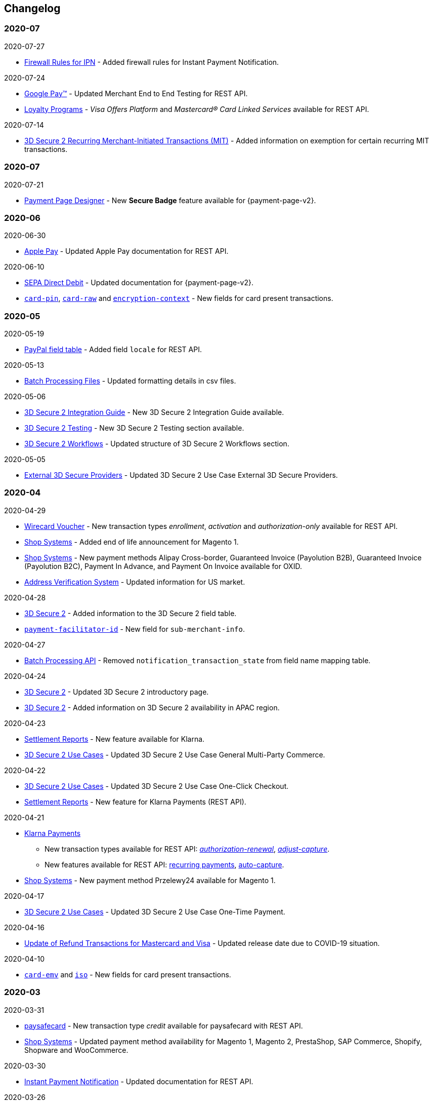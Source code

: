[#WhatsNew]
== Changelog

[#WhatsNew_2020_07]
[discrete]
=== 2020-07

.2020-07-27
- <<GeneralPlatformFeatures_IPN_Firewall, Firewall Rules for IPN>> - Added firewall rules for Instant Payment Notification.

.2020-07-24
- <<GooglePay, Google Pay™>> - Updated Merchant End to End Testing for REST API.
- <<CreditCard_PaymentFeatures_LoyaltyPrograms, Loyalty Programs>> - _Visa Offers Platform_ and _Mastercard® Card Linked Services_ available for REST API.

.2020-07-14
- <<CreditCard_3DS2_PSD2_Grandfathering, 3D Secure 2 Recurring Merchant-Initiated Transactions (MIT)>> - Added information on exemption for certain recurring MIT transactions.

[#WhatsNew_2020_06]
[discrete]
=== 2020-07

.2020-07-21
- <<PPD_customize, Payment Page Designer>> - New *Secure Badge* feature available for {payment-page-v2}.

//-

=== 2020-06

.2020-06-30
- <<ApplePay, Apple Pay>> - Updated Apple Pay documentation for REST API.

//-

.2020-06-10
- <<PPv2_SEPADirectDebit, SEPA Direct Debit>> - Updated documentation for {payment-page-v2}.
- <<CC_Fields_xmlelements_request_cardPIN, ``card-pin``>>, <<CC_Fields_xmlelements_request_cardRAW, ``card-raw``>> and <<CC_Fields_xmlelements_request_card_EncContext, ``encryption-context``>> - New fields for card present transactions.

//-

[#WhatsNew_2020_05]
[discrete]
=== 2020-05

.2020-05-19
- <<API_PayPal_Fields, PayPal field table>> - Added field ``locale`` for REST API. 

//-

.2020-05-13
- <<BatchProcessingApi_Files_Specifications, Batch Processing Files>> - Updated formatting details in csv files.

//-

.2020-05-06
- <<3DS2_IntegrationGuide, 3D Secure 2 Integration Guide>> - New 3D Secure 2 Integration Guide available.
- <<3DS2_Testing, 3D Secure 2 Testing>> - New 3D Secure 2 Testing section available.
- <<3DS2_Workflow, 3D Secure 2 Workflows>> - Updated structure of 3D Secure 2 Workflows section.

//-

.2020-05-05
- <<#API_CC_3DS2_UseCases_ThirdPartyMPI, External 3D Secure Providers>> - Updated 3D Secure 2 Use Case External 3D Secure Providers.

//-

[#WhatsNew_2020_04]
[discrete]
=== 2020-04

.2020-04-29
- <<WirecardVoucher, Wirecard Voucher>> - New transaction types _enrollment_, _activation_ and _authorization-only_ available for REST API. 
- <<ShopSystems, Shop Systems>> - Added end of life announcement for Magento 1.
- <<ShopSystems, Shop Systems>> - New payment methods Alipay Cross-border, Guaranteed Invoice (Payolution B2B), Guaranteed Invoice (Payolution B2C), Payment In Advance, and Payment On Invoice available for OXID.
- <<AVS, Address Verification System>> - Updated information for US market. 

//-

.2020-04-28
- <<CreditCard_3DS2_Fields, 3D Secure 2>> - Added information to the 3D Secure 2 field table.
- <<CC_Fields_xmlelements_request_submerchantinfo, ``payment-facilitator-id``>>  - New field for ``sub-merchant-info``.

//-

.2020-04-27
- <<BatchProcessingApi_FieldNameMapping, Batch Processing API>> - Removed ``notification_transaction_state`` from field name mapping table.

//-

.2020-04-24
- <<CreditCard_3DS2, 3D Secure 2>> - Updated 3D Secure 2 introductory page.
- <<CreditCard_3DS2, 3D Secure 2>> - Added information on 3D Secure 2 availability in APAC region.

//-

.2020-04-23
- <<Klarna_Reconciliation, Settlement Reports>> - New feature available for Klarna.
- <<API_CC_3DS2_UseCases_General_MultiParty_Commerce, 3D Secure 2 Use Cases>> - Updated 3D Secure 2 Use Case General Multi-Party Commerce.

//-

.2020-04-22
- <<API_CC_3DS2_UseCases_CIOneClickCheckout, 3D Secure 2 Use Cases>> - Updated 3D Secure 2 Use Case One-Click Checkout.
- <<Klarnav2_reconciliation, Settlement Reports>> - New feature for Klarna Payments (REST API).

//-

.2020-04-21
- <<KlarnaV2, Klarna Payments>> +
* New transaction types available for REST API: <<Klarnav2_TransactionTypes_authorizationRenewal, _authorization-renewal_>>, <<Klarnav2_TransactionTypes_adjustCapture, _adjust-capture_>>.
* New features available for REST API: <<Klarnav2_TransactionTypes_authorizationRecurring, recurring payments>>, <<Klarnav2_TransactionTypes_autoCapture, auto-capture>>.
- <<ShopSystems, Shop Systems>> - New payment method Przelewy24 available for Magento 1.

//-

.2020-04-17
- <<API_CC_3DS2_UseCases, 3D Secure 2 Use Cases>> - Updated 3D Secure 2 Use Case One-Time Payment.

//-

.2020-04-16
- <<Feature_PurchaseReturnAuthorization, Update of Refund Transactions for Mastercard and Visa>> - Updated release date due to COVID-19 situation.

//-

.2020-04-10
- <<API_Fields_xmlelements_cardEMV, ``card-emv``>> and <<API_Fields_xmlelements_request_ISO, ``iso``>> - New fields for card present transactions.

//-

[#WhatsNew_2020_03]
[discrete]
=== 2020-03

.2020-03-31
- <<paysafecard, paysafecard>> - New transaction type _credit_ available for paysafecard with REST API.
- <<ShopSystems, Shop Systems>> - Updated payment method availability for Magento 1, Magento 2, PrestaShop, SAP Commerce, Shopify, Shopware and WooCommerce.

//-


.2020-03-30
- <<GeneralPlatformFeatures_IPN_Transaction, Instant Payment Notification>> - Updated documentation for REST API.

//-


.2020-03-26
- <<API_AlipayCrossBorder_Fields_BusinessTypes, Alipay Cross-border for REST API >> - New mandatory fields for business types.

//-


.2020-03-25
- <<PP, {payment-page-v1}>> - Development discontinued.

//-


.2020-03-24
- <<ShopSystems, Shop Systems>> - Updated information where to download {payment-provider-name} Shop Extensions.

//-


.2020-03-18
- <<API_AlipayQRPay, Alipay QR Pay>> - New payment method available for REST API.

//-


.2020-03-06
- <<Appendix_Xml, XML Schema Specification>> - Updated Payment XSD.

//-


.2020-03-04
- <<PPv2_giropay, giropay with {payment-page-v2-abbr}>> - Updated documentation for giropay with {payment-page-v2-abbr}.

//-


[#WhatsNew_2020_02]
[discrete]
=== 2020-02

.2020-02-27
- <<GuaranteedInstallment, _{payment-provider-name} Payment in Installments_>> - New payment method available for REST API.

//-

.2020-02-25
- <<Feature_PurchaseReturnAuthorization, Update of Refund Transactions for Mastercard and Visa>> - New credit card refund transaction process for REST API.

//-

.2020-02-19
- <<sslcertificate, SSL Certificates>> - Added SSL Certificates for REST API.

//-

[#WhatsNew_2020_01]
[discrete]
=== 2020-01

.2020-01-31
- <<doc.wirecard.com, doc.wirecard.com>> - Go live of new content structure for Wirecard Online Documentation.

//-

.2020-01-17
- <<PaymentPageSolutions_PPv2_PaymentPageDesigner, Payment Page Designer>> - Updated documentation for {payment-page-v2}.

//-

.2020-01-13
- <<PPv2_CC_IPP, Installment Payment Plan>> - New Credit Card feature available for {payment-page-v2}.

//-

.2020-01-07
- <<KlarnaV2, Klarna Payments (Pay now, Pay later, Financing/Slice it)>> - New payment method available for REST API.

//-

[#WhatsNew_2019_12]
[discrete]
=== 2019-12

.2019-12-12
- <<PPv2_SupportedPaymentMethods, Masterpass with {payment-page-v2-abbr}>> - New payment method available for {payment-page-v2}.
- <<PPv2_SupportedPaymentMethods, Skrill Digital Wallet with {payment-page-v2-abbr}>> - New payment method available for {payment-page-v2}.
- <<PPv2_SupportedPaymentMethods, Wirecard Voucher with {payment-page-v2-abbr}>> - New payment method available for {payment-page-v2}.
- <<PPv2_SupportedPaymentMethods, WeChat QR Pay with {payment-page-v2-abbr}>> - New payment method available for {payment-page-v2}.

//-

[#WhatsNew_2019_11]
[discrete]
=== 2019-11

.2019-11-26
- <<CreditCard_3DS2_Fields, 3D Secure 2>> - Added information on important optional 3D Secure 2 fields.
- <<API_CC_3DS2_PaymentFlows_MITUCOF_FirstAndUnscheduledMIT, 3D Secure 2 Payment Flows>> - _Check-enrollment_ now available for 3D Secure 2 UFOC transactions.
- <<PPv2_CC_3DS2Fields, Credit Card with {payment-page-v2-abbr}>> - New sample request available for 3D Secure 2 transactions with {payment-page-v2}.
- <<GooglePay_MerchantEndToEndTesting, Google Pay>> - Updated Google Pay for REST API.
- <<API_WeChatQRPay_TransactionTypes, WeChat QR Pay>> - Updated transaction type _void-debit_ for WeChat QR Pay with REST API.

//-

[#WhatsNew_2019_10]
[discrete]
=== 2019-10

.2019-10-30
- <<PPv2_Klarna, Klarna. with {payment-page-v2-abbr}>> - New payment method available for {payment-page-v2}.

//-

.2019-10-15
- <<CreditCard_PaymentFeatures_AccountUpdater, Account Updater>> - New Credit Card payment feature available for REST API.

//-

.2019-10-07

- <<CreditCard_3DS2_UseCase_MOTO_Transactions, 3D Secure 2 Use Cases>> - New 3D Secure 2 Use Case MOTO Transactions available.

//-

[#WhatsNew_2019_09]
[discrete]
=== 2019-09

.2019-09-30
- <<CreditCard_Overcapturing, Credit Card>> - New feature for transaction type _capture-authorization_ available for REST API.


.2019-09-25
- <<FPX, FPX>> - New payment method available for {payment-page-v1}.
- <<eNETS, eNETS>> - New payment method available for {payment-page-v1}.

.2019-09-11
- <<PPv2_GuaranteedInstallment, Guaranteed Installment by {payment-provider-name} with {payment-page-v2-abbr}>> - New payment method available for {payment-page-v2}.

.2019-09-03
- <<CreditCard_PaymentFeatures_VOP, Visa Offers Platform>> - New Credit Card payment feature available for REST API.

//-

[#WhatsNew_2019_08]
[discrete]
=== 2019-08
.2019-08-20
- <<PPv2_CustomizedDisplayText, Customized Display Text for {payment-page-v2-abbr}>> - New feature available for {payment-page-v2}.

.2019-08-13
- <<PPv2_GuaranteedDirectDebit, Guaranteed Direct Debit by {payment-provider-name} with {payment-page-v2-abbr}>> - New payment method available for {payment-page-v2}.

.2019-08-06
- <<CreditCard_3DS2, Credit Card>> - Updated 3D Secure 2 fields.
- <<PPv2_CC_3DS2Fields, Credit Card with {payment-page-v2-abbr}>> - Updated 3D Secure 2 fields.
- <<PP_3DSecure_2_Fields, Payment Page>> - Updated 3D Secure 2 fields.

.2019-08-05
- <<PPv2_GuaranteedInvoice, Guaranteed Invoice by {payment-provider-name} with {payment-page-v2-abbr}>> - New payment method available for {payment-page-v2}.

.2019-08-02
- <<Interac, Interac>> - New payment method available for REST API.

[#WhatsNew_2019_07]
[discrete]
=== 2019-07
.2019-07-31
- <<PPv2_paydirekt, Paydirekt with {payment-page-v2-abbr}>> - New payment method available for {payment-page-v2}.

.2019-07-23
- <<MOLPay, MOLPay>> - New payment method available for REST API.

[#WhatsNew_2019_06]
[discrete]
=== 2019-06
.2019-06-28
- <<PPv2_paylib, Paylib with {payment-page-v2-abbr}>> - New payment method available for {payment-page-v2}.

.2019-06-14
- <<GeneralPlatformFeatures_IPP, Installment Payment Plan (IPP)>> - New Installment Payment Plan (IPP) feature available for REST API.
- <<API_CC_3DS2_PaymentFlows, 3D Secure 2 Payment Flows>> - New 3D Secure 2 payment flows available.

.2019-06-13
- <<RestApi_Fields_Hotel, REST API Hotel Fields>> - New hotel fields available for REST API.

.2019-06-07
- <<ShopSystems, Shop Systems>> - New {payment-provider-name} Salesforce Commerce Cloud Cartridge available.

.2019-06-03
- <<CreditCard_3DS2_TestCards, 3D Secure 2 Test Cards>> - New 3D Secure 2 test cards available.

[#WhatsNew_2019_05]
[discrete]
=== 2019-05
.2019-05-22
- <<CreditCard_3DS2_UseCases, 3D Secure 2 Use Cases>> - Updated 3D Secure 2 Use Cases.

.2019-05-20
- <<StatusCodes_InDetail, Status Codes and Statuses>> - New status messages for Installment Payment Plan.

.2019-05-14
- <<CreditCard_3DS2_UseCases, 3D Secure 2 Use Cases>> - New 3D Secure 2 Use Cases available.
- <<CreditCard_3DS2, Credit Card>> - Expanded 3D Secure 2 description.

.2019-05-10
- <<Appendix_Xml, XML Schema Specification>> - Updated Payment XSD.

[#WhatsNew_2019_04]
[discrete]
=== 2019-04
.2019-04-30
- <<CreditCard_3DS2, Credit Card>> - Updated 3D Secure 2 fields.
- <<PPv2_CC_3DS2Fields, Credit Card with {payment-page-v2-abbr}>> - Updated 3D Secure 2 fields.
- <<PP_3DSecure_2_Fields, Payment Page>> - Updated 3D Secure 2 fields.

.2019-04-26
- <<ShopSystems, Shop Systems>> - New {payment-provider-name} OXID Module available.

.2019-04-15
- <<Home, {documentation-url}>> - Launch of new {payment-provider-name} Online Documentation.

[#WhatsNew_2019_03]
[discrete]
=== 2019-03

.2019-03-29
- <<Paylib, Paylib>> - New payment method available for REST API.
- <<ShopSystems, Shop Systems>> - New language: French documentation available for WooCommerce, Magento 2, PrestaShop, and Shopify.
- <<ShopSystems, Shop Systems>> - New {payment-provider-name} Shopify App available.

//-

.2019-03-27
- <<GooglePay, Google Pay>> - New payment method available for REST API.

//-

.2019-03-26
- <<ShopSystems, Shop Systems>> - New payment methods Alipay Cross-border, Guaranteed Invoice by payolution, Guaranteed Invoice by Wirecard, Masterpass, Payment In Advance, Payment On Invoice, and UnionPay International available for Magento 1.
- <<ShopSystems, Shop Systems>> - New feature One-Click Checkout for Credit Card available for Magento 1.

//-

.2019-03-22
- <<CreditCard_3DS2, Credit Card>> - Updated general information on 3D Secure 2.
- <<PPv2_CC_3DS2Fields, Credit Card with {payment-page-v2-abbr}>> - Added 3D Secure 2 fields table.
- <<PaymentPageSolutions_PPv2_HPP_Integration, Hosted Payment Page>> - Updated HPP Integration Guide for {payment-page-v2}.
- <<PaymentPageSolutions_PPv2_EPP_Integration, Embedded Payment Page>> - Updated EPP Integration Guide for {payment-page-v2}.
- <<PPv2_Seamless_Integration, Seamless Mode>> - Updated Seamless Integration Guide for {payment-page-v2}.
- <<PP_3DSecure_2_Fields, Payment Page>> - Added 3D Secure 2 fields table (NVP) for Payment Page integrations.

//-

.2019-03-18
- <<CreditCard_3DS2, Credit Card>> - Added general information on 3D Secure 2.
- <<CreditCard_PSD2, Credit Card>> - Added general information on PSD2.
- <<CC_Fields, Credit Card>> - Updated field table to include 3D Secure 2 fields.
- <<Appendix_Xml, XML Schema Specification>> - Updated payment XSD.

//-

.2019-03-07
- <<PPv2_Seamless_Integration, Seamless Mode>> - Updated Seamless Mode Integration Guide.

//-

[#WhatsNew_2019_02]
[discrete]
=== 2019-02

.2019-02-20
- <<ShopSystems, Shop Systems>> - New payment methods eps-Überweisung, giropay, iDEAL, Maestro SecureCode and Pay by Bank app available for Magento 1.

//-

.2019-02-19
- <<PaymentPageSolutions_PPv2_EPP_Integration, Embedded Payment Page>> - Updated EPP Integration Guide.

//-

.2019-02-08
- <<PPv2_Bancontact, Bancontact with {payment-page-v2-abbr}>> - New payment method available for {payment-page-v2}.

//-

.2019-02-05
- <<CreditCard_TransactionTypes_Authorization, Credit Card>> - New description for REST API transaction type _authorization_.
- <<CreditCard_TransactionTypes_CaptureAuthorization, Credit Card>> - New description for REST API transaction type _capture-authorization_.

//-

.2019-02-04
- <<PPv2_ideal, iDEAL with {payment-page-v2-abbr}>> - Added Handelsbanken and Moneyou to list of participating
banks.
- <<iDEAL, iDEAL>> - Added Handelsbanken and Moneyou to list of participating banks.

//-

.2019-02-01
- <<ShopSystems, Shop Systems>> - New {payment-provider-name} Magento 1 Extension available.

//-

[discrete]
[#WhatsNew_2019_01]
=== 2019-01

.2019-01-29
- <<ShopSystems, Shop Systems>> - New payment method Pay by Bank app available for WooCommerce.

//-

.2019-01-28
- <<PaymentPageSolutions, Payment Page Solutions>> - New feature responsive design for Payment Page.

//-

.2019-01-25
- <<ShopSystems, Shop Systems>> - New payment method Pay by Bank app available for Magento 2.
- <<CreditCard_TransactionTypes, Credit Card>> - Introduction to REST API transaction types.
- <<CreditCard_TransactionTypes_Purchase, Credit Card>> - New description for REST API transaction type _purchase_.

//-

.2019-01-23
- <<PaymentPageSolutions_PPv2_HPP_NVP, Merchants Integrated with NVP (HPP)>> - Updated
documentation for {payment-page-v2}.
- <<PaymentPageSolutions_PPv2_EPP_NVP, Merchants Integrated with NVP (EPP)>> - Updated
documentation for {payment-page-v2}.

//-

.2019-01-21
- <<PPSolutions_PPv2_PPv2Security, {payment-page-v2-abbr} Security>> - Updated documentation for {payment-page-v2}.
- <<PPv2_Features, {payment-page-v2-abbr} Features>> - Updated documentation for {payment-page-v2}.

//-

.2019-01-18
- <<PPv2_Seamless, Seamless Mode>> - Updated documentation for {payment-page-v2}.

//-

.2019-01-17
- <<POLi, POLi>> - Updated test credentials for REST API.
- Appendix K: Test Access Data and Credentials - Updated credit card expiration dates.
- <<API_CC_TestCards, Status Code Test>> - Updated credit card expiration dates.

//-

.2019-01-10
- <<PaymentMethods, Non Credit Card Payment Methods>> - Updated test credential structure of 34 Alternative Payment Methods for REST API.

//-

.2019-01-09
- <<ShopSystems, Shop Systems>> - New payment method eps-Überweisung available for WooCommerce.

//-

.2019-01-08
- <<PaymentPageSolutions_PPv2_EPP, Embedded Payment Page>> - Updated documentation for {payment-page-v2}.
- <<PaymentPageSolutions_PPv2_HPP_Integration, Hosted Payment Page Integration>> - Updated documentation for {payment-page-v2}.

//-

[#WhatsNew_2018_12]
[discrete]
=== 2018-12

.2018-12-24
- <<CC_Fields, Credit Card field list>> - Added order-items for REST API.
- <<RestApi_Fields, REST API Field List>> - Added order-items for REST API.

//-

.2018-12-20
- <<GuaranteedInvoice, Guaranteed Invoice by Wirecard>> - Removed Guaranteed Installments from REST API.

//-

.2018-12-18
- <<GuaranteedInvoice_ConsenttoGeneralTermsandConditions, Guaranteed Invoice by Wirecard >> - Updated guidelines for General Terms and Conditions.
- <<GuaranteedDirectDebit_ConsenttoGeneralTermsandConditions, Guaranteed Direct Debit>> - Updated guidelines for General Terms and Conditions.
- <<PaymentPageSolutions_PPv2_HPP, Hosted Payment Page>> - Updated documentation for {payment-page-v2}.

//-

.2018-12-11
- <<Sofort, Sofort.>> - New feature Bank Name for REST API.

//-

.2018-12-10
* <<API_PayPal_Fields_Payment_customfields, PayPal>> - New features PayPal Address Check and PayPal Seller Protection for REST API.
//-

.2018-12-05
- <<ShopSystems, Shop Systems>> - New languages: Indonesian, Japanese, Korean, Simplified
Chinese, Traditional Chinese. For Magento 2, OpenCart, PrestaShop, WooCommerce.

//-

[#WhatsNew_2018_11]
[discrete]
=== 2018-11

.2018-11-30
- <<PaymentPageSolutions_PPv2_HPP_Integration, HPP Integration>> - Added PHP integration demo for {payment-page-v2} (Hosted Payment Page).
- <<PaymentPageSolutions_PPv2_EPP_Integration, EPP Integration>> - Added PHP integration demo for {payment-page-v2} (Embedded Payment Page).
- <<PPv2_Seamless_Integration, Integrating {payment-page-v2-abbr} in Seamless Mode>> - Added PHP integration demo for {payment-page-v2} (Seamless Mode).
- <<ShopSystems, Shop Systems>> - Updated information how to add more payment methods to {payment-provider-name} Shop Extensions.

//-

.2018-11-29
- <<PPv2_PayPal, PayPal with {payment-page-v2-abbr}>> - Updated documentation for {payment-page-v2}.
- <<PPSolutions_PPv2_PPv2Security, {payment-page-v2-abbr} Security>> - Updated signature verification example (C#) for {payment-page-v2}.
- <<PP_RedirectUrlsIPNs, Redirect URLs and IPNs>> - Updated description for _{payment-page-v1}_.

//-

.2018-11-28
- <<ShopSystems, Shop Systems>> - New payment method giropay available for Magento 2.
- <<ShopSystems, Shop Systems>> - New payment method eps-Überweisung available for Shopware.

//-

.2018-11-27
- <<PPv2_SEPADirectDebit, SEPA Direct Debit with {payment-page-v2-abbr}>> - Updated documentation for {payment-page-v2}.
- <<PPv2_ideal, iDEAL with {payment-page-v2-abbr}>> - Updated documentation for {payment-page-v2}.
- <<ShopSystems, Shop Systems>> - Added information on {payment-provider-name} PHP Payment SDK.
- <<BatchProcessingApi_SEPATransactions, Batch Processing API>> - Added REST API credentials for SEPA test system.

//-

.2018-11-26
- <<PPv2_Sofort, Sofort. with {payment-page-v2-abbr}>> - Updated documentation for {payment-page-v2}.

//-

.2018-11-19
- <<Klarna_phoneNumberValidation, Klarna Guaranteed Invoice and Installments>> - Added format requirements for
phone numbers for REST API.
- <<PPSolutions_PPv2_PPv2Security, {payment-page-v2-abbr} Security>> - Updated signature verification example (Java) for {payment-page-v2}.

//-

.2018-11-18
- <<ContactUs, Contact Us>> - New page with contact information.

//-

.2018-11-05
- <<paysafecard, paysafecard>> - Updated test credentials and samples for REST API.

//-

[discrete]
[#WhatsNew_2018_10]
=== 2018-10

.2018-10-31
- <<PPv2_P24, Przelewy24 with {payment-page-v2-abbr}>> - New payment method available for {payment-page-v2}.
- <<CarrierBilling, Carrier Billing>> - Updated test credentials and samples for REST API.
- <<API_AlipayCrossBorder_Features_autoDebit, Alipay Cross-border>> - New feature auto-debit available on REST API.

//-

.2018-10-29
- <<PPv2_paysafecard, paysafecard with {payment-page-v2-abbr}>> - New payment method available for {payment-page-v2}.

//-

.2018-10-26
- <<PPv2_eps, eps with {payment-page-v2-abbr}>> - New payment method available for {payment-page-v2}.
- <<ApplePay, Apple Pay>> - Updated test credentials for REST API.

//-

.2018-10-23
- <<POLi, POLi>> - Updated XML samples for REST API.
- <<Trustly, Trustly>> - Updated test credentials and samples for REST API.
- <<StatusCodes, Status Codes and Transaction Statuses>> - Updated number format of response
codes in example for REST API.

//-

.2018-10-20
- <<PPv2_Features_PaybyLinkAPI, Pay by Link>> - Updated documentation for {payment-page-v2}.

//-
